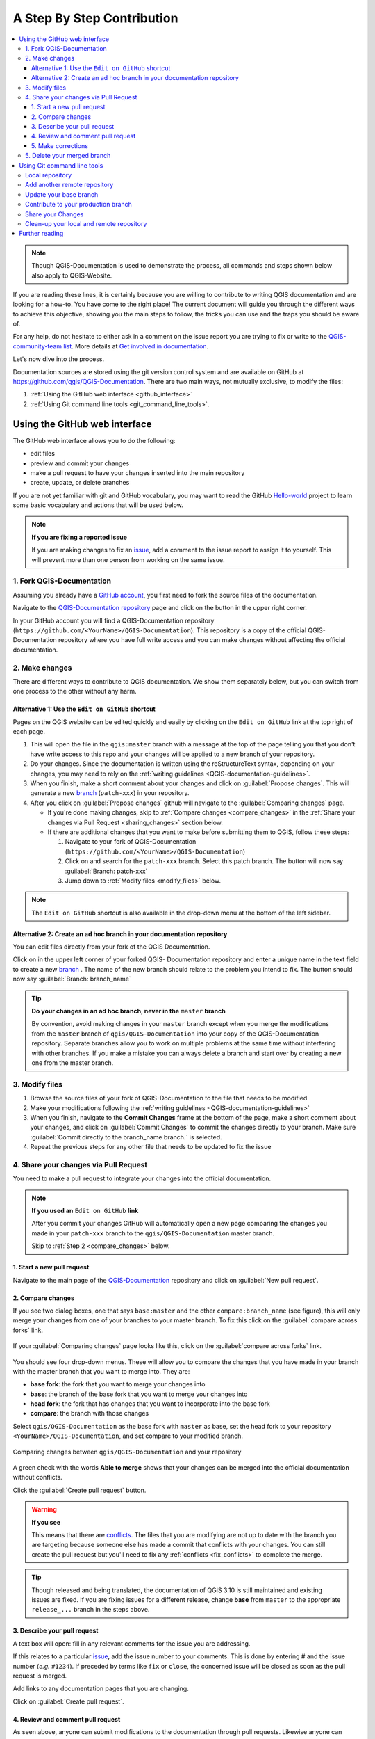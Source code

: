 
.. _step_by_step:

*****************************
 A Step By Step Contribution
*****************************

.. contents::
   :local:

.. note:: Though QGIS-Documentation is used to demonstrate the process, all
   commands and steps shown below also apply to QGIS-Website.

If you are reading these lines, it is certainly because you are willing
to contribute to writing QGIS documentation and are looking for a how-to.
You have come to the right place! The current document will guide you through
the different ways to achieve this objective, showing you the main steps to
follow, the tricks you can use and the traps you should be aware of.

For any help, do not hesitate to either ask in a comment on the issue report you
are trying to fix or write to the `QGIS-community-team list
<https://lists.osgeo.org/mailman/listinfo/qgis-community-team>`_. More details at
`Get involved in documentation <https://qgis.org/en/site/getinvolved/document.html>`_.

Let's now dive into the process.

Documentation sources are stored using the git version control system and are
available on GitHub at https://github.com/qgis/QGIS-Documentation.
There are two main ways, not mutually exclusive, to modify the files:

#. :ref:`Using the GitHub web interface <github_interface>`
#. :ref:`Using Git command line tools <git_command_line_tools>`.

.. _github_interface:

Using the GitHub web interface
==============================

The GitHub web interface allows you to do the following:

* edit files
* preview and commit your changes
* make a pull request to have your changes inserted into the main repository
* create, update, or delete branches

If you are not yet familiar with git and GitHub vocabulary, you may want to
read the GitHub `Hello-world <https://guides.github.com/activities/hello-world/>`_
project to learn some basic vocabulary and actions that will be used below.

.. note:: **If you are fixing a reported issue**

    If you are making changes to fix an `issue <https://github.com/qgis/QGIS-
    Documentation/issues>`_, add a comment to the issue report to assign it to
    yourself. This will prevent more than one person from working on the same
    issue.

1. Fork QGIS-Documentation
--------------------------

Assuming you already have a `GitHub account <https://github.com/join>`_,
you first need to fork the source files of the documentation.

Navigate to the `QGIS-Documentation repository
<https://github.com/qgis/QGIS-Documentation>`_ page and click on the
|githubFork| button in the upper right corner.

In your GitHub account you will find a QGIS-Documentation repository
(``https://github.com/<YourName>/QGIS-Documentation``).
This repository is a copy of the official QGIS-Documentation repository where
you have full write access and you can make changes without affecting the
official documentation.

2. Make changes
---------------

There are different ways to contribute to QGIS documentation. We show
them separately below, but you can switch from one process to the other
without any harm.

Alternative 1: Use the ``Edit on GitHub`` shortcut
..................................................

Pages on the QGIS website can be edited quickly and easily by clicking on the
``Edit on GitHub`` link at the top right of each page.

#. This will open the file in the ``qgis:master`` branch with a message at the
   top of the page telling you that you don't have write access to this repo
   and your changes will be applied to a new branch of your repository.

#. Do your changes. Since the documentation is written using the reStructureText
   syntax, depending on your changes, you may need to rely on the :ref:`writing
   guidelines <QGIS-documentation-guidelines>`.

#. When you finish, make a short comment about your changes and click on
   :guilabel:`Propose changes`. This will generate a
   new `branch <https://help.github.com/articles/about-branches/>`_ (``patch-xxx``) in your repository.

#. After you click on :guilabel:`Propose changes` github will navigate to
   the :guilabel:`Comparing changes` page.

   * If you're done making changes, skip to :ref:`Compare changes <compare_changes>`
     in the :ref:`Share your changes via Pull Request <sharing_changes>` section below.
   * If there are additional changes that you want to make before submitting
     them to QGIS, follow these steps:

     #. Navigate to your fork of QGIS-Documentation (``https://github.com/<YourName>/QGIS-Documentation``)
     #. Click on |githubBranch| and search for the ``patch-xxx`` branch. Select
        this patch branch. The |githubBranch| button will now say
        :guilabel:`Branch: patch-xxx`
     #. Jump down to :ref:`Modify files <modify_files>` below.

.. note:: The ``Edit on GitHub`` shortcut is also available in the drop-down
  menu at the bottom of the left sidebar.

Alternative 2: Create an ad hoc branch in your documentation repository
.......................................................................

You can edit files directly from your fork of the QGIS Documentation.

Click on |githubBranch| in the upper left corner of your forked QGIS-
Documentation repository and enter a unique name in the text field to create a
new `branch <https://help.github.com/articles/about-branches/>`_ .
The name of the new branch should relate to the problem you intend to fix. The
|githubBranch| button should now say :guilabel:`Branch: branch_name`

.. tip:: **Do your changes in an ad hoc branch, never in the** ``master`` **branch**

   By convention, avoid making changes in your ``master`` branch except when
   you merge the modifications from the ``master`` branch of ``qgis/QGIS-Documentation``
   into your copy of the QGIS-Documentation repository.
   Separate branches allow you to work on multiple problems at the same time
   without interfering with other branches. If you make a mistake you can
   always delete a branch and start over by creating a new one from the master
   branch.

.. _modify_files:

3. Modify files
---------------

#. Browse the source files of your fork of QGIS-Documentation to the file that
   needs to be modified
#. Make your modifications following the :ref:`writing guidelines
   <QGIS-documentation-guidelines>`
#. When you finish, navigate to the **Commit Changes** frame at the bottom of
   the page, make a short comment about your changes, and click on
   :guilabel:`Commit Changes` to commit the changes directly to your branch.
   Make sure :guilabel:`Commit directly to the branch_name branch.` is selected.
#. Repeat the previous steps for any other file that needs to be updated to
   fix the issue

.. _sharing_changes:

4. Share your changes via Pull Request
--------------------------------------

You need to make a pull request to integrate your changes into the official documentation.

.. note:: **If you used an** ``Edit on GitHub`` **link**

  After you commit your changes GitHub will automatically open a new page
  comparing the changes you made in your ``patch-xxx`` branch to the ``qgis/QGIS-Documentation``
  master branch.

  Skip to :ref:`Step 2 <compare_changes>` below.

1. Start a new pull request
...........................

Navigate to the main page of the `QGIS-Documentation <https://github.com/qgis/QGIS-Documentation>`_
repository and click on :guilabel:`New pull request`.

.. _compare_changes:

2. Compare changes
..................

If you see two dialog boxes, one that says ``base:master`` and the other
``compare:branch_name`` (see figure), this will only merge your changes from
one of your branches to your master branch. To fix this click on the
:guilabel:`compare across forks` link.

.. figure:: img/githubCompareAcrossForks.png
    :align: Center

    If your :guilabel:`Comparing changes` page looks like this, click on the
    :guilabel:`compare across forks` link.

You should see four drop-down menus. These will allow you to compare the
changes that you have made in your branch with the master branch that you want
to merge into. They are:

* **base fork**: the fork that you want to merge your changes into
* **base**: the branch of the base fork that you want to merge your changes into
* **head fork**: the fork that has changes that you want to incorporate into the base fork
* **compare**: the branch with those changes

Select ``qgis/QGIS-Documentation`` as the base fork with ``master`` as base,
set the head fork to your repository ``<YourName>/QGIS-Documentation``,
and set compare to your modified branch.

.. figure:: img/githubCreatePullRequestComparison.png
    :align: Center

    Comparing changes between ``qgis/QGIS-Documentation`` and your repository

A green check with the words **Able to merge** shows that your changes can
be merged into the official documentation without conflicts.

Click the :guilabel:`Create pull request` button.

.. warning:: **If you see** |githubCantMerge|

    This means that there are `conflicts <https://help.github.com/articles/addressing-merge-conflicts/>`_.
    The files that you are modifying are not up to date with the branch you are
    targeting because someone else has made a commit that conflicts with your
    changes. You can still create the pull request but you'll need to fix any
    :ref:`conflicts <fix_conflicts>` to complete the merge.

.. tip:: Though released and being translated, the documentation of QGIS
      |CURRENT| is still maintained and existing issues are fixed. If you are
      fixing issues for a different release, change **base** from ``master``
      to the appropriate ``release_...`` branch in the steps above.

3. Describe your pull request
.............................

A text box will open: fill in any relevant comments for the issue you are
addressing.

If this relates to a particular `issue <https://github.com/qgis/QGIS-Documentation/issues>`_,
add the issue number to your comments. This is done by entering # and the issue
number (*e.g.* ``#1234``). If preceded by terms like ``fix`` or ``close``, the
concerned issue will be closed as soon as the pull request is merged.

Add links to any documentation pages that you are changing.

Click on :guilabel:`Create pull request`.

4. Review and comment pull request
..................................

As seen above, anyone can submit modifications to the documentation through pull
requests. Likewise anyone can review pull requests with questions and `comments
<https://help.github.com/articles/commenting-on-a-pull-request/>`_. Perhaps the
writing style doesn't match the project guidelines, the change is missing some major
details or screenshots, or maybe everything looks great and is in order.
Reviewing helps to improve the quality of the contribution, both in form and
substance.

To review a pull request:

#. Navigate to the `pull requests page <https://github.com/qgis/QGIS-Documentation/pulls>`_
   and click on the pull request that you want to comment on.
#. At the bottom of the page you will find a text box where you can leave general
   comments about the pull request.
#. To add comments about specific lines,

   #. Click on |githubFilesChanged| and find the file you want to comment on.
      You may have to click on :guilabel:`Display the source diff` to see the
      changes.
   #. Scroll to the line you want to comment on and click on the |githubBluePlus|.
      That will open a text box allowing you to leave a comment.

Specific line comments can be published either:

* as single comments, using the :guilabel:`Add single comment` button. They are
  published as you go. Use this only if you have few comments to add or when
  replying to another comment.
* or as part of a review, pressing the :guilabel:`Start a review` button.
  Your comments are not automatically sent after validation, allowing you to
  edit or cancel them afterwards, to add a summary of the main points of the
  review or global instructions regarding the pull request and whether you
  approve it or not. This is the convenient way since it's more flexible and
  allows you to structure your review, edit the comments, publish when you are
  ready and send a single notification to the repository followers and not one
  notification for each comment. Get `more details
  <https://help.github.com/en/articles/reviewing-proposed-changes-in-a-pull-request>`.

.. figure:: img/githubAddLineComment.png
    :align: Center

    Commenting a line with a change suggestion


Line comments can embed suggestions that the pull request
writer can apply to the pull request. To add a suggestion,
click the |githubSuggestions| :sup:`Insert a suggestion` button on top of the
comment text box and modify the text within the suggestion block.


.. tip:: **Prefer committing suggestions to your pull request as a batch**

 As a pull request author, when directly incorporating reviewers' feedback
 in your pull request, avoid using the :guilabel:`Commit suggestion` button
 at the bottom of the comment when you have many suggestions to address and
 prefer adding them as a batch commit, that is:

 #. Switch to the |githubFilesChanged| tab
 #. Press :guilabel:`Add suggestion to batch` for each rewording you'd like to
    include. You will see a counter increasing as you go.
 #. Press any of the :guilabel:`Commit suggestions` button when you are ready to
    apply the suggestions to your pull request, and enter a message describing
    the changes.

 This will add all the modifications to your branch as a single commit, resulting in a
 more legible history of changes and less notifications for the repository
 followers. Incidentally, proceeding as this will also save you many clicks.

5. Make corrections
...................

A new pull request will automatically be added to the `Pull requests list <https://github.com/qgis/QGIS-Documentation/pulls>`_.
Other editors and administrators will review your pull request and they may make
suggestions or ask for corrections.

A pull request will also trigger a `Travis CI build <https://travis-ci.org/qgis/QGIS-Documentation>`_
which automatically checks your contribution for build errors.
If Travis CI finds an error, a red cross will appear next to your commit.
Click on the red cross or on ``Details`` in the summary section at the bottom
of the pull request page to see the details of the error. You'll have to fix
any reported errors or warnings before your changes are committed to the
``qgis/QGIS-Documentation`` repository.

    .. %ToDo: The FAQ could add information on Travis error and common fixes.

You can make modifications to your pull request until it is merged with the
main repository, either to improve your request, to address requested
modifications, or to fix a build error.

To make changes click on the |githubFilesChanged| tab in your pull request
page and click the pencil button |githubEditPencil| next to the filename that
you want to modify.

Any additional changes will be automatically added to your pull request if you
make those changes to the same branch that you submitted in your pull request.
For this reason, you should only make additional changes if those changes
relate to the issue that you intend to fix with that pull request.

If you want to fix another issue, create a new branch for
those changes and repeat the steps above.

An administrator will merge your contribution after any build errors are
corrected, and after you and the administrators are satisfied with your changes.

5. Delete your merged branch
----------------------------

You can delete the branch after your changes have been merged.
Deleting old branches saves you from having unused and outdated branches in
your repository.

Navigate to your fork of the QGIS-Documentation repository (``https://github.com/<YourName>/QGIS-Documentation``).
Click on the :guilabel:`Branches` tab. Below :guilabel:`Your branches` you'll
see a list of your branches. Click on the |deleteSelected| :sup:`Delete this
branch` icon to delete any unwanted branches.

.. _git_command_line_tools:

Using Git command line tools
=============================

The GitHub web interface is an easy way to update the QGIS-documentation
repo with your contributions, but it doesn't offer tools to:

* group your commits and clean your change history
* fix possible conflicts with the main repo
* build the documentation to test your changes

You need to `install git <https://git-scm.com/downloads>`_ on your hard
drive in order to get access to more advanced and powerful tools and have a
local copy of the repository. Some basics you may often need are exposed below.
You'll also find rules to care about even if you opt for the web interface.

In the code samples below, lines beginning with ``$`` show commands you should
type while ``#`` are comments.

.. _local_repository:

Local repository
----------------

Now you are ready to get a local clone of **your** QGIS-Documentation repository.

You can clone  your QGIS repository using the web URL as follows:

.. code-block:: bash

  # move to the folder in which you intend to store the local repository
  $ cd ~/Documents/Development/QGIS/
  $ git clone https://github.com/<YourName>/QGIS-Documentation.git

The former command line is simply an example.
You should adapt both the path and the repository URL, replacing ``<YourName>``
with your user name.

Check the following:

.. code-block:: bash

  # Enter the local repository
  $ cd ./QGIS-Documentation
  $ git remote -v
  origin  https://github.com/<YourName>/QGIS-Documentation.git (fetch)
  origin  https://github.com/<YourName>/QGIS-Documentation.git (push)
  $ git branch
  * master

* *origin* is the name of the remote repository of your QGIS-Documentation
  repository.
* *master* is the default main branch. You should never use it to contribute!
  **Never!**

Alternatively you can clone your QGIS repository using the SSH protocol:

.. code-block:: bash

  # move to the folder in which you intend to store the local repository
  $ cd ~/Documents/Development/QGIS/
  $ git clone git@github.com:<YourName>/QGIS-Documentation.git

.. tip:: **Permission denied (publickey) error?**

   If you get a Permission denied (publickey) error with the former command, there may be a problem with
   your SSH key. See `GitHub help <https://help.github.com/articles/error-permission-denied-publickey/>`_ for details.

Check the following if you used the SSH protocol:

.. code-block:: bash

  # Enter the local repository
  $ cd ./QGIS-Documentation
  $ git remote -v
  origin  git@github.com:<YourName>/QGIS-Documentation.git (fetch)
  origin  git@github.com:<YourName>/QGIS-Documentation.git (push)
  $ git branch
  * master

You can start to work here but in the long terme process you will get a lot of
issue when you will push your contribution (called Pull Request in github
process) as the master branch of the QGIS-Documentation repository will diverge
from your local/remote repository.
You then need to keep track of the main remote repository and work with branches.

Add another remote repository
------------------------------

To be able to follow the work in the main project, add a new remote repository
in your local repository. This new remote repository is the QGIS-Documentation
repository from QGIS project:

.. code-block:: bash

  $ git remote add upstream https://github.com/qgis/QGIS-Documentation.git
  $ git remote -v
  origin  https://github.com/<YourName>/QGIS-Documentation.git (fetch)
  origin  https://github.com/<YourName>/QGIS-Documentation.git (push)
  upstream        https://github.com/qgis/QGIS-Documentation.git (fetch)
  upstream        https://github.com/qgis/QGIS-Documentation.git (push)

Similarly, you can use the SSH protocol to add a remote repository in your local
repository:

.. code-block:: bash

  $ git remote add upstream git@github.com:qgis/QGIS-Documentation.git
  $ git remote -v
  origin  git@github.com:<YourName>/QGIS-Documentation.git (fetch)
  origin  git@github.com:<YourName>/QGIS-Documentation.git (push)
  upstream        git@github.com:qgis/QGIS-Documentation.git (fetch)
  upstream        git@github.com:qgis/QGIS-Documentation.git (push)

So now you have the choice between two remote repository:

* *origin* to push your local branch in **your** remote repository
* *upstream* to merge (if you have right to do so) your contribution to the
  official one OR to update your master branch of local repository from the
  master branch of the official repository.

.. note:: *upstream* is just a label, a kind of standard name but you can call
   it as you want.


Update your base branch
-----------------------

Before working on a new contribution, you should always update your
master branch in your local repository. Assuming you are willing to push changes
to the testing documentation, run the following command lines:

.. code-block:: bash

  # switch to master branch (it is easy to forget this step!)
  $ git checkout master
  # get "information" from the master branch in the upstream repository
  # (aka qgis/QGIS-Documentation's repository)
  $ git fetch upstream master
  # merge update from upstream/master to the current local branch
  # (which should be master, see step 1)
  $ git merge upstream/master
  # update **your** remote repository (aka <YourName>/QGIS-Documentation)
  $ git push origin master

Now you have your local and remote repositories which both have their ``master``
branch up to date with the official ``master`` branch of QGIS-Documentation.
You can start to work on your contribution.

.. note:: Switch the branch if you wish to contribute to released doc

  Along with the testing documentation, we continue to fix issues in QGIS |CURRENT| doc,
  meaning that you can also contribute to it. Follow the previous section sample code,
  replacing ``master`` with the corresponding branch of the latest documentation.

.. _contribute:

Contribute to your production branch
-------------------------------------

Now that your base branch is updated, you need to create a dedicated branch
in which you add your contribution. Always work on a branch other than the
base branch! Always!

.. code-block:: bash

   # Create a new branch
   $ git checkout -b myNewBranch
   # checkout means go to the branch
   # and -b flag creates a new branch if needed, based on current branch
   # Let's check the list of existing branches (* indicates the current branch)
   $ git branch
   master
   release_2.18
   ...
   * myNewBranch
   # You can now add your contribution, by editing the concerned file(s)
   # with any application (in this case, vim is used)
   $ vim myFile
   # once done
   $ git add myFile
   $ git commit

Few words about commit/push commands:

* try to commit only one contribution (atomic change) i.e. address only one issue
* try to explain carefully what you change in the title of your commit and in
  the description. The first line is a title and should start by an upper case
  letter and have 80 characters length, don't end with a ``.``. Be concise.
  Your description can be longer, end with a ``.`` and you can give much more details.
* use a ``#`` with a number to refer to an issue. Prefix with ``Fix`` if you fix the
  ticket: your commit will close the ticket.

Now that your changes are saved and committed in your local branch,
you need to send them to your remote repository in order to create pull request:

.. code-block:: bash

   $ git push origin myNewBranch


Share your Changes
------------------

Now you can go to your github repository and :ref:`create a Pull Request
<sharing_changes>` as exposed in a previous section.
Ensure you create a PR from your branch to the remote branch you are targetting
in the official QGIS-Documentation repository.

.. _clean_up:

Clean-up your local and remote repository
------------------------------------------

After your PR has been merged into the official QGIS-Documentation, you can
delete your branch. If you work a lot this way, in few weeks you will get a lot
of unuseful branches. So keep your repository clean this way:

.. code-block:: bash

  # delete local branch
  $ git branch -d myNewBranch
  # Remove your remote myNewBranch by pushing nothing to it
  $ git push origin :myNewBranch

And do not forget to update the ``master`` branch in your local repository!

Further reading
===============

* Other than the Github web interface and the git command line tools exposed
  above, there are also `GUI applications <https://git-scm.com/downloads/guis>`_
  you can use to create and manage your contributions to the documentation.

.. _fix_conflicts:

* When the changes in the pull request are conflicting with recent changes
  pushed to the target branch, the conflicts need to be resolved before a
  merge is possible:

  * if the conflict relates to few competing lines, a :guilabel:`Resolve conflicts`
    button is available in the Github pull request page. Press the button
    and resolve the issue as explained at
    https://help.github.com/articles/resolving-a-merge-conflict-on-github/
  * if the conflict involves files renaming or removal, then you'd need to
    resolve the conflict using git command lines. Typically, you have to first
    rebase your branch over the target branch using ``git rebase targetBranch``
    call and fix the conflicts that are reported. Read more at
    https://help.github.com/articles/resolving-a-merge-conflict-using-the-command-line/
* Sometimes, at the end of the proofreading process, you may end up with changes
  split into multiple commits that are not necessarily worth it. Git command
  lines help you squash these commits to a smaller number and more meaningful
  commit messages. Some details at
  https://help.github.com/articles/using-git-rebase-on-the-command-line/


.. Substitutions definitions - AVOID EDITING PAST THIS LINE
   This will be automatically updated by the find_set_subst.py script.
   If you need to create a new substitution manually,
   please add it also to the substitutions.txt file in the
   source folder.

.. |CURRENT| replace:: 3.10
.. |deleteSelected| image:: /static/common/mActionDeleteSelected.png
   :width: 1.5em
.. |githubBluePlus| image:: /static/common/githubBluePlus.png
   :width: 1.5em
.. |githubBranch| image:: /static/common/githubBranch.png
   :width: 8em
.. |githubCantMerge| image:: /static/common/githubCantMerge.png
   :width: 12em
.. |githubEditPencil| image:: /static/common/githubEditPencil.png
   :width: 2em
.. |githubFilesChanged| image:: /static/common/githubFilesChanged.png
   :width: 8em
.. |githubFork| image:: /static/common/githubFork.png
   :width: 4em
.. |githubSuggestions| image:: /static/common/githubSuggestions.png
   :width: 1.5em
